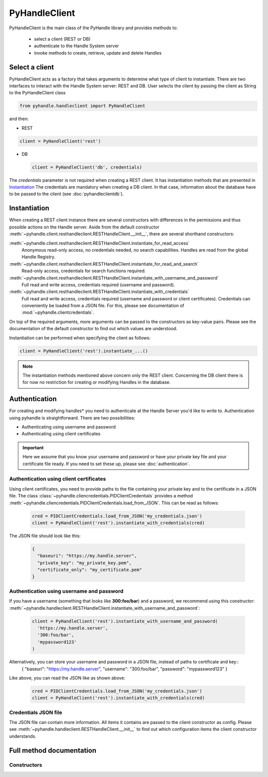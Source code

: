 ==============
PyHandleClient
==============


PyHandleClient is the main class of the PyHandle library and provides methods to:

 * select a client (REST or DB)
 * authenticate to the Handle System server
 * invoke methods to create, retrieve, update and delete Handles

Select a client
===============

PyHandleClient acts as a factory that takes arguments to determine what type of client to instantiate.
There are two interfaces to interact with the Handle System server: REST and DB.
User selects the client by passing the client as String to the PyHandleClient class

.. code:: python

   from pyhandle.handleclient import PyHandleClient

and then:

* REST

.. code:: python

   client = PyHandleClient('rest')

* DB

  .. code:: python

   client = PyHandleClient('db', credentials)

The *credentials* parameter is not required when creating a REST client. It has instantiation methods that are
presented in `Instantiation`_
The credentials are mandatory when creating a DB client. In that case, information about the database have to be
passed to the client (see :doc:`pyhandleclientdb`).


Instantiation
=============

When creating a REST client instance there are several constructors with differences in
the permissions and thus possible actions on the Handle server.
Aside from the default constructor :meth:`~pyhandle.client.resthandleclient.RESTHandleClient.__init__`, there are
several shorthand constructors:

:meth:`~pyhandle.client.resthandleclient.RESTHandleClient.instantiate_for_read_access`
  Anonymous read-only access, no credentials needed, no search capabilities. Handles are read from the global Handle Registry.
:meth:`~pyhandle.client.resthandleclient.RESTHandleClient.instantiate_for_read_and_search`
  Read-only access, credentials for search functions required.
:meth:`~pyhandle.client.resthandleclient.RESTHandleClient.instantiate_with_username_and_password`
  Full read and write access, credentials required (username and password).
:meth:`~pyhandle.client.resthandleclient.RESTHandleClient.instantiate_with_credentials`
  Full read and write access, credentials required (username and password or client certificates). Credentials can
  conveniently be loaded from a JSON file. For this, please see documentation of :mod:`~pyhandle.clientcredentials`.

On top of the required arguments, more arguments can be passed to the constructors as key-value pairs. Please see the documentation of
the default constructor to find out which values are understood.

Instantiation can be performed when specifying the client as follows:

.. code:: python

   client = PyHandleClient('rest').instantiate_...()

.. note::

   The instantiation methods mentioned above concern only the REST client. Concerning the DB client there is for now no
   restriction for creating or modifying Handles in the database.

Authentication
==============

For creating and modifying handles* you need to authenticate at the Handle Server you'd like to write to. Authentication using pyhandle is straightforward. There are two possibilities:

* Authenticating using username and password
* Authenticating using client certificates

.. important:: Here we assume that you know your username and password or have your private key file and your certificate file ready. If you need to set these up, please see :doc:`authentication`.

Authentication using client certificates
----------------------------------------

Using client certificates, you need to provide paths to the file containing your private key and to the certificate in a JSON file. The class :class:`~pyhandle.cliencredentials.PIDClientCredentials` provides a method :meth:`~pyhandle.cliencredentials.PIDClientCredentials.load_from_JSON`. This can be read as follows:

  .. code:: python

    cred = PIDClientCredentials.load_from_JSON('my_credentials.json')
    client = PyHandleClient('rest').instantiate_with_credentials(cred)

The JSON file should look like this:

  .. code:: json

    {
      "baseuri": "https://my.handle.server",
      "private_key": "my_private_key.pem",
      "certificate_only": "my_certificate.pem"
    }

Authentication using username and password
------------------------------------------

If you have a username (something that looks like **300:foo/bar**) and a password, we recommend using this constructor: :meth:`~pyhandle.handleclient.RESTHandleClient.instantiate_with_username_and_password`:

  .. code:: python

    client = PyHandleClient('rest').instantiate_with_username_and_password(
      'https://my.handle.server',
      '300:foo/bar',
      'mypassword123'
    )

Alternatively, you can store your username and password in a JSON file, instead of paths to certificate and key::
  {
  "baseuri": "https://my.handle.server",
  "username": "300:foo/bar",
  "password": "mypassword123"
  }

Like above, you can read the JSON like as shown above:

  .. code:: python

    cred = PIDClientCredentials.load_from_JSON('my_credentials.json')
    client = PyHandleClient('rest').instantiate_with_credentials(cred)


Credentials JSON file
---------------------

The JSON file can contain more information. All items it contains are passed to the client constructor as config. Please see :meth:`~pyhandle.handleclient.RESTHandleClient.__init__` to find out which configuration items the client constructor understands.


Full method documentation
=========================

Constructors
------------

.. automethod:: pyhandle.client.resthandleclient.RESTHandleClient.__init__

.. automethod:: pyhandle.client.resthandleclient.RESTHandleClient.instantiate_for_read_access

.. automethod:: pyhandle.client.resthandleclient.RESTHandleClient.instantiate_for_read_and_search

.. automethod:: pyhandle.client.resthandleclient.RESTHandleClient.instantiate_with_username_and_password

.. automethod:: pyhandle.client.resthandleclient.RESTHandleClient.instantiate_with_credentials

